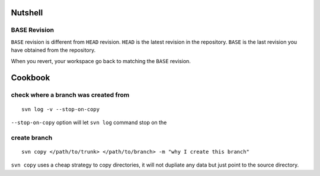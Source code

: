Nutshell
========

BASE Revision
-------------
``BASE`` revision is different from ``HEAD`` revision. ``HEAD`` is the latest
revision in the repository. ``BASE`` is the last revision you have obtained from
the repository. 

When you revert, your workspace go back to matching the ``BASE`` revision. 


Cookbook
========

check where a branch was created from
-------------------------------------

::

  svn log -v --stop-on-copy

``--stop-on-copy`` option will let ``svn log`` command stop on the 

create branch
-------------
::

   svn copy </path/to/trunk> </path/to/branch> -m "why I create this branch"

``svn copy`` uses a cheap strategy to copy directories, it will not dupliate any
data but just point to the source directory.

   
